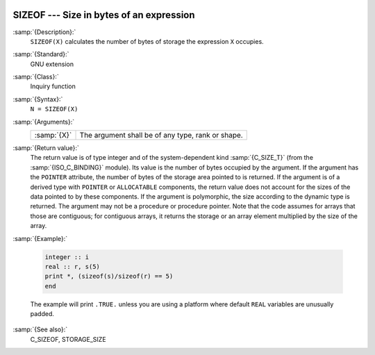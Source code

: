   .. _sizeof:

SIZEOF --- Size in bytes of an expression
*****************************************

.. index:: SIZEOF

.. index:: expression size

.. index:: size of an expression

:samp:`{Description}:`
  ``SIZEOF(X)`` calculates the number of bytes of storage the
  expression ``X`` occupies.

:samp:`{Standard}:`
  GNU extension

:samp:`{Class}:`
  Inquiry function

:samp:`{Syntax}:`
  ``N = SIZEOF(X)``

:samp:`{Arguments}:`
  ===========  =================================================
  :samp:`{X}`  The argument shall be of any type, rank or shape.
  ===========  =================================================

:samp:`{Return value}:`
  The return value is of type integer and of the system-dependent kind
  :samp:`{C_SIZE_T}` (from the :samp:`{ISO_C_BINDING}` module). Its value is the
  number of bytes occupied by the argument.  If the argument has the
  ``POINTER`` attribute, the number of bytes of the storage area pointed
  to is returned.  If the argument is of a derived type with ``POINTER``
  or ``ALLOCATABLE`` components, the return value does not account for
  the sizes of the data pointed to by these components. If the argument is
  polymorphic, the size according to the dynamic type is returned. The argument
  may not be a procedure or procedure pointer. Note that the code assumes for
  arrays that those are contiguous; for contiguous arrays, it returns the
  storage or an array element multiplied by the size of the array.

:samp:`{Example}:`

  .. code-block:: fortran

       integer :: i
       real :: r, s(5)
       print *, (sizeof(s)/sizeof(r) == 5)
       end

  The example will print ``.TRUE.`` unless you are using a platform
  where default ``REAL`` variables are unusually padded.

:samp:`{See also}:`
  C_SIZEOF, 
  STORAGE_SIZE

